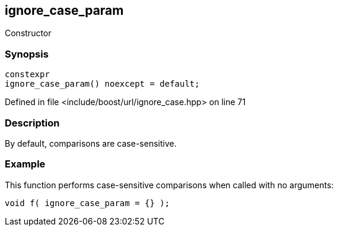 :relfileprefix: ../../../
[#3A066774005889FA3107881169B9466C12397E0E]
== ignore_case_param

pass:v,q[Constructor]


=== Synopsis

[source,cpp,subs="verbatim,macros,-callouts"]
----
constexpr
ignore_case_param() noexcept = default;
----

Defined in file <include/boost/url/ignore_case.hpp> on line 71

=== Description

pass:v,q[By default, comparisons are] pass:v,q[case-sensitive.]

=== Example
pass:v,q[This function performs case-sensitive]
pass:v,q[comparisons when called with no]
pass:v,q[arguments:]
[,cpp]
----
void f( ignore_case_param = {} );
----


